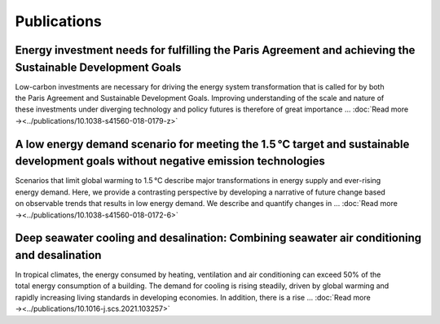 Publications
============

Energy investment needs for fulfilling the Paris Agreement and achieving the Sustainable Development Goals
----------------------------------------------------------------------------------------------------------
.. figure:: _static/publication_figures/10.1038-s41560-018-0179-z.webp
   :width: 180px
   :align: right

Low-carbon investments are necessary for driving the energy system transformation that is called for by both the Paris Agreement and Sustainable Development Goals.
Improving understanding of the scale and nature of these investments under diverging technology and policy futures is therefore of great importance ...  :doc:`Read more →<../publications/10.1038-s41560-018-0179-z>`


A low energy demand scenario for meeting the 1.5 °C target and sustainable development goals without negative emission technologies
--------------------------------------------------------------------------------------------------------------------------------------
.. figure:: _static/publication_figures/10.1038-s41560-018-0172-6.webp
   :width: 180px
   :align: right

Scenarios that limit global warming to 1.5 °C describe major transformations in energy supply and ever-rising energy demand.
Here, we provide a contrasting perspective by developing a narrative of future change based on observable trends that results in low energy demand.
We describe and quantify changes in ... :doc:`Read more →<../publications/10.1038-s41560-018-0172-6>`

Deep seawater cooling and desalination: Combining seawater air conditioning and desalination
--------------------------------------------------------------------------------------------
.. figure:: _static/publication_figures/10.1016-j.scs.2021.103257.jpg
   :width: 180px
   :align: right

In tropical climates, the energy consumed by heating, ventilation and air conditioning can exceed 50% of the total energy consumption of a building.
The demand for cooling is rising steadily, driven by global warming and rapidly increasing living standards in developing economies.
In addition, there is a rise ...  :doc:`Read more →<../publications/10.1016-j.scs.2021.103257>`

